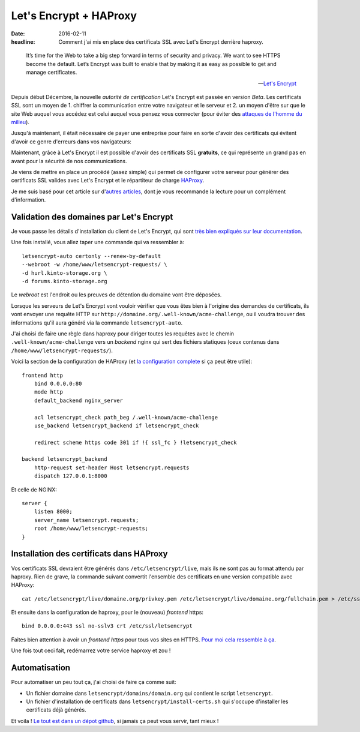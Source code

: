 Let's Encrypt + HAProxy
#######################

:date: 2016-02-11
:headline: Comment j'ai mis en place des certificats SSL avec Let's Encrypt
           derrière haproxy.

.. epigraph::

    It’s time for the Web to take a big step forward in terms of security and
    privacy. We want to see HTTPS become the default. Let’s Encrypt was built
    to enable that by making it as easy as possible to get and manage
    certificates.

    -- `Let's Encrypt <https://letsencrypt.org/>`_

Depuis début Décembre, la nouvelle *autorité de certification* Let's Encrypt
est passée en version *Beta*. Les certificats SSL sont un moyen de 1. chiffrer la
communication entre votre navigateur et le serveur et 2. un moyen d'être sur
que le site Web auquel vous accédez est celui auquel vous pensez vous connecter
(pour éviter des `attaques de l'homme du milieu
<https://fr.wikipedia.org/wiki/Attaque_de_l'homme_du_milieu>`_).

Jusqu'à maintenant, il était nécessaire de payer une entreprise pour faire en
sorte d'avoir des certificats qui évitent d'avoir ce genre d'erreurs dans vos
navigateurs:

.. image:: {filename}/static/unsecure-connection.png
    :alt: Message de firefox lorsque une connexion n'est pas sécurisée.

Maintenant, grâce à Let's Encrypt il est possible d'avoir des certificats SSL
**gratuits**, ce qui représente un grand pas en avant pour la sécurité de nos
communications.

Je viens de mettre en place un procédé (assez simple) qui permet de configurer
votre serveur pour générer des certificats SSL valides avec Let's Encrypt et
le répartiteur de charge `HAProxy <http://www.haproxy.org/>`_.

Je me suis basé pour cet article sur d'`autres
<https://blog.infomee.fr/p/letsencrypt-haproxy>`_ `articles
<http://blog.victor-hery.com/article22/utiliser-let-s-encrypt-avec-haproxy>`_, dont je
vous recommande la lecture pour un complément d'information.

Validation des domaines par Let's Encrypt
=========================================

Je vous passe les détails d'installation du client de Let's Encrypt, qui sont
`très bien expliqués sur leur documentation
<https://github.com/letsencrypt/letsencrypt#installation>`_.

Une fois installé, vous allez taper une commande qui va ressembler à::

  letsencrypt-auto certonly --renew-by-default
  --webroot -w /home/www/letsencrypt-requests/ \
  -d hurl.kinto-storage.org \
  -d forums.kinto-storage.org

Le *webroot* est l'endroit ou les preuves de détention du domaine vont être
déposées.

Lorsque les serveurs de Let's Encrypt vont vouloir vérifier que vous êtes bien
à l'origine des demandes de certificats, ils vont envoyer une requête HTTP sur
``http://domaine.org/.well-known/acme-challenge``, ou il voudra trouver des
informations qu'il aura généré via la commande ``letsencrypt-auto``.

J'ai choisi de faire une règle dans haproxy pour diriger toutes les requêtes
avec le chemin ``.well-known/acme-challenge`` vers un *backend* nginx qui sert
des fichiers statiques (ceux contenus dans
``/home/www/letsencrypt-requests/``).

Voici la section de la configuration de HAProxy (et `la configuration
complete
<https://github.com/almet/infra/blob/master/haproxy/haproxy.cfg#L63-L72>`_
si ça peut être utile)::

   frontend http
       bind 0.0.0.0:80
       mode http
       default_backend nginx_server

       acl letsencrypt_check path_beg /.well-known/acme-challenge
       use_backend letsencrypt_backend if letsencrypt_check

       redirect scheme https code 301 if !{ ssl_fc } !letsencrypt_check

   backend letsencrypt_backend
       http-request set-header Host letsencrypt.requests
       dispatch 127.0.0.1:8000

Et celle de NGINX::

   server {
       listen 8000;
       server_name letsencrypt.requests;
       root /home/www/letsencrypt-requests;
   }

Installation des certificats dans HAProxy
=========================================

Vos certificats SSL devraient être générés dans ``/etc/letsencrypt/live``, mais
ils ne sont pas au format attendu par haproxy.  Rien de grave, la commande
suivant convertit l'ensemble des certificats en une version compatible avec
HAProxy::

  cat /etc/letsencrypt/live/domaine.org/privkey.pem /etc/letsencrypt/live/domaine.org/fullchain.pem > /etc/ssl/letsencrypt/domaine.org.pem

Et ensuite dans la configuration de haproxy, pour le (nouveau) *frontend* https::

  bind 0.0.0.0:443 ssl no-sslv3 crt /etc/ssl/letsencrypt

Faites bien attention à avoir un *frontend* `https` pour tous vos sites en HTTPS.
`Pour moi cela ressemble à ça
<https://github.com/almet/infra/blob/master/haproxy/haproxy.cfg#L38-L60>`_.

Une fois tout ceci fait, redémarrez votre service haproxy et zou !

Automatisation
==============

Pour automatiser un peu tout ça, j'ai choisi de faire ça comme suit:

* Un fichier domaine dans ``letsencrypt/domains/domain.org`` qui contient le script ``letsencrypt``.
* Un fichier d'installation de certificats dans
  ``letsencrypt/install-certs.sh`` qui s'occupe d'installer les certificats
  déjà générés.

Et voila ! `Le tout est dans un dépot github
<https://github.com/almet/infra/>`_, si jamais ça peut vous servir, tant mieux !

